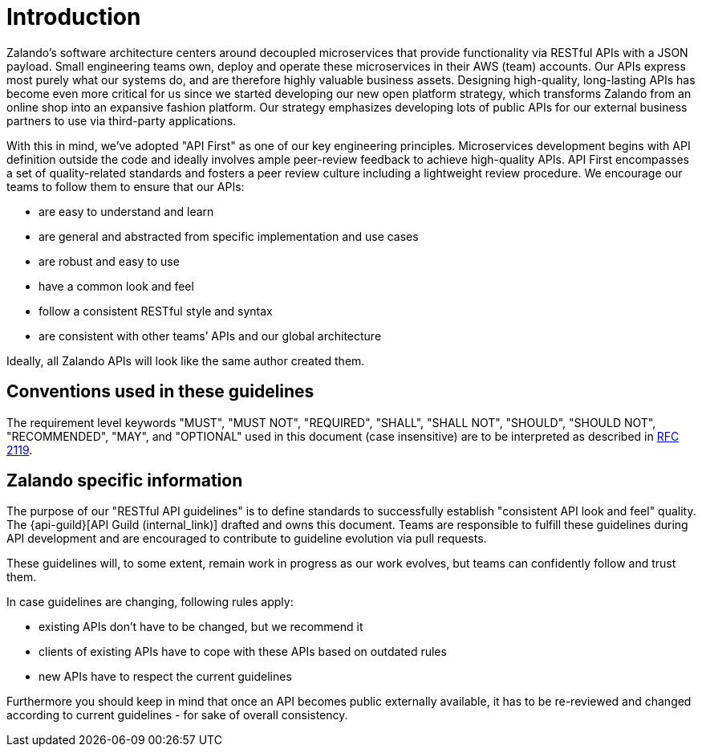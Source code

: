 [[introduction]]
= Introduction

Zalando’s software architecture centers around decoupled microservices
that provide functionality via RESTful APIs with a JSON payload. Small
engineering teams own, deploy and operate these microservices in their
AWS (team) accounts. Our APIs express most purely what our systems do,
and are therefore highly valuable business assets. Designing
high-quality, long-lasting APIs has become even more critical for us
since we started developing our new open platform strategy, which
transforms Zalando from an online shop into an expansive fashion
platform. Our strategy emphasizes developing lots of public APIs for our
external business partners to use via third-party applications.

With this in mind, we’ve adopted "API First" as one of our key
engineering principles. Microservices development begins with API
definition outside the code and ideally involves ample peer-review
feedback to achieve high-quality APIs. API First encompasses a set of
quality-related standards and fosters a peer review culture including a
lightweight review procedure. We encourage our teams to follow them to
ensure that our APIs:

* are easy to understand and learn
* are general and abstracted from specific implementation and use cases
* are robust and easy to use
* have a common look and feel
* follow a consistent RESTful style and syntax
* are consistent with other teams’ APIs and our global architecture

Ideally, all Zalando APIs will look like the same author created them.


[[conventions-used-in-these-guidelines]]
== Conventions used in these guidelines

The requirement level keywords "MUST", "MUST NOT", "REQUIRED", "SHALL",
"SHALL NOT", "SHOULD", "SHOULD NOT", "RECOMMENDED", "MAY", and
"OPTIONAL" used in this document (case insensitive) are to be
interpreted as described in https://www.ietf.org/rfc/rfc2119.txt[RFC
2119].


[[zalando-specific-information]]
== Zalando specific information

The purpose of our "RESTful API guidelines" is to define standards to
successfully establish "consistent API look and feel" quality. The
{api-guild}[API Guild (internal_link)] 
drafted and owns this document. Teams are responsible to fulfill
these guidelines during API development and are encouraged to contribute
to guideline evolution via pull requests.

These guidelines will, to some extent, remain work in progress as our
work evolves, but teams can confidently follow and trust them.

In case guidelines are changing, following rules apply:

* existing APIs don't have to be changed, but we recommend it
* clients of existing APIs have to cope with these APIs based on
outdated rules
* new APIs have to respect the current guidelines

Furthermore you should keep in mind that once an API becomes public
externally available, it has to be re-reviewed and changed according to
current guidelines - for sake of overall consistency.
